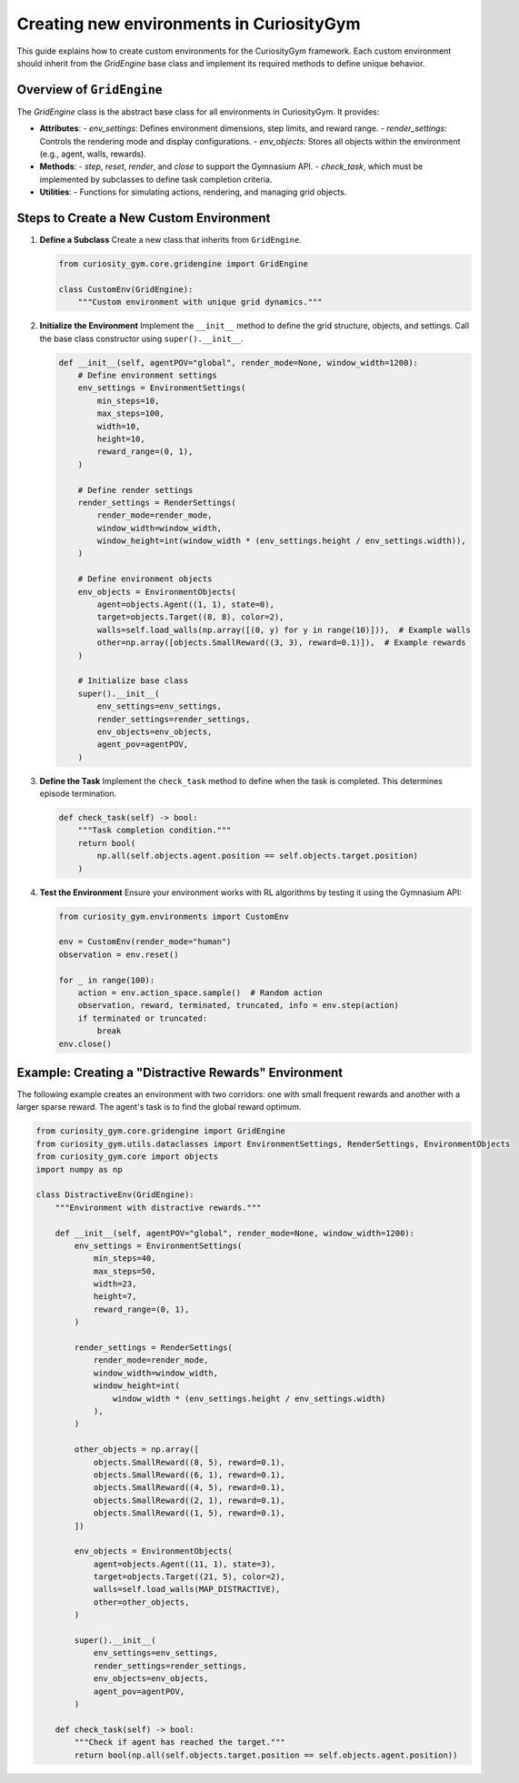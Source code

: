=========================================
Creating new environments in CuriosityGym
=========================================

This guide explains how to create custom environments for the CuriosityGym framework. Each custom environment should inherit from the `GridEngine` base class and implement its required methods to define unique behavior.

Overview of ``GridEngine``
--------------------------
The `GridEngine` class is the abstract base class for all environments in CuriosityGym. It provides:

- **Attributes**:
  - `env_settings`: Defines environment dimensions, step limits, and reward range.
  - `render_settings`: Controls the rendering mode and display configurations.
  - `env_objects`: Stores all objects within the environment (e.g., agent, walls, rewards).
- **Methods**:
  - `step`, `reset`, `render`, and `close` to support the Gymnasium API.
  - `check_task`, which must be implemented by subclasses to define task completion criteria.
- **Utilities**:
  - Functions for simulating actions, rendering, and managing grid objects.

Steps to Create a New Custom Environment
-----------------------------------------

1. **Define a Subclass**
   Create a new class that inherits from ``GridEngine``.

   .. code-block:: python

      from curiosity_gym.core.gridengine import GridEngine
      
      class CustomEnv(GridEngine):
          """Custom environment with unique grid dynamics."""

2. **Initialize the Environment**
   Implement the ``__init__`` method to define the grid structure, objects, and settings. Call the base class constructor using ``super().__init__``.

   .. code-block:: python

      def __init__(self, agentPOV="global", render_mode=None, window_width=1200):
          # Define environment settings
          env_settings = EnvironmentSettings(
              min_steps=10,
              max_steps=100,
              width=10,
              height=10,
              reward_range=(0, 1),
          )

          # Define render settings
          render_settings = RenderSettings(
              render_mode=render_mode,
              window_width=window_width,
              window_height=int(window_width * (env_settings.height / env_settings.width)),
          )

          # Define environment objects
          env_objects = EnvironmentObjects(
              agent=objects.Agent((1, 1), state=0),
              target=objects.Target((8, 8), color=2),
              walls=self.load_walls(np.array([(0, y) for y in range(10)])),  # Example walls
              other=np.array([objects.SmallReward((3, 3), reward=0.1)]),  # Example rewards
          )

          # Initialize base class
          super().__init__(
              env_settings=env_settings,
              render_settings=render_settings,
              env_objects=env_objects,
              agent_pov=agentPOV,
          )

3. **Define the Task**
   Implement the ``check_task`` method to define when the task is completed. This determines episode termination.

   .. code-block:: python

      def check_task(self) -> bool:
          """Task completion condition."""
          return bool(
              np.all(self.objects.agent.position == self.objects.target.position)
          )

4. **Test the Environment**
   Ensure your environment works with RL algorithms by testing it using the Gymnasium API:

   .. code-block:: python

      from curiosity_gym.environments import CustomEnv

      env = CustomEnv(render_mode="human")
      observation = env.reset()
      
      for _ in range(100):
          action = env.action_space.sample()  # Random action
          observation, reward, terminated, truncated, info = env.step(action)
          if terminated or truncated:
              break
      env.close()

Example: Creating a "Distractive Rewards" Environment
------------------------------------------------------
The following example creates an environment with two corridors: one with small frequent rewards and another with a larger sparse reward. The agent's task is to find the global reward optimum.

.. code-block:: python

   from curiosity_gym.core.gridengine import GridEngine
   from curiosity_gym.utils.dataclasses import EnvironmentSettings, RenderSettings, EnvironmentObjects
   from curiosity_gym.core import objects
   import numpy as np

   class DistractiveEnv(GridEngine):
       """Environment with distractive rewards."""

       def __init__(self, agentPOV="global", render_mode=None, window_width=1200):
           env_settings = EnvironmentSettings(
               min_steps=40,
               max_steps=50,
               width=23,
               height=7,
               reward_range=(0, 1),
           )

           render_settings = RenderSettings(
               render_mode=render_mode,
               window_width=window_width,
               window_height=int(
                   window_width * (env_settings.height / env_settings.width)
               ),
           )

           other_objects = np.array([
               objects.SmallReward((8, 5), reward=0.1),
               objects.SmallReward((6, 1), reward=0.1),
               objects.SmallReward((4, 5), reward=0.1),
               objects.SmallReward((2, 1), reward=0.1),
               objects.SmallReward((1, 5), reward=0.1),
           ])

           env_objects = EnvironmentObjects(
               agent=objects.Agent((11, 1), state=3),
               target=objects.Target((21, 5), color=2),
               walls=self.load_walls(MAP_DISTRACTIVE),
               other=other_objects,
           )

           super().__init__(
               env_settings=env_settings,
               render_settings=render_settings,
               env_objects=env_objects,
               agent_pov=agentPOV,
           )

       def check_task(self) -> bool:
           """Check if agent has reached the target."""
           return bool(np.all(self.objects.target.position == self.objects.agent.position))
